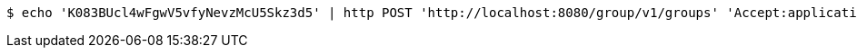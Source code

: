 [source,bash]
----
$ echo 'K083BUcl4wFgwV5vfyNevzMcU5Skz3d5' | http POST 'http://localhost:8080/group/v1/groups' 'Accept:application/json' 'Content-Type:application/json'
----